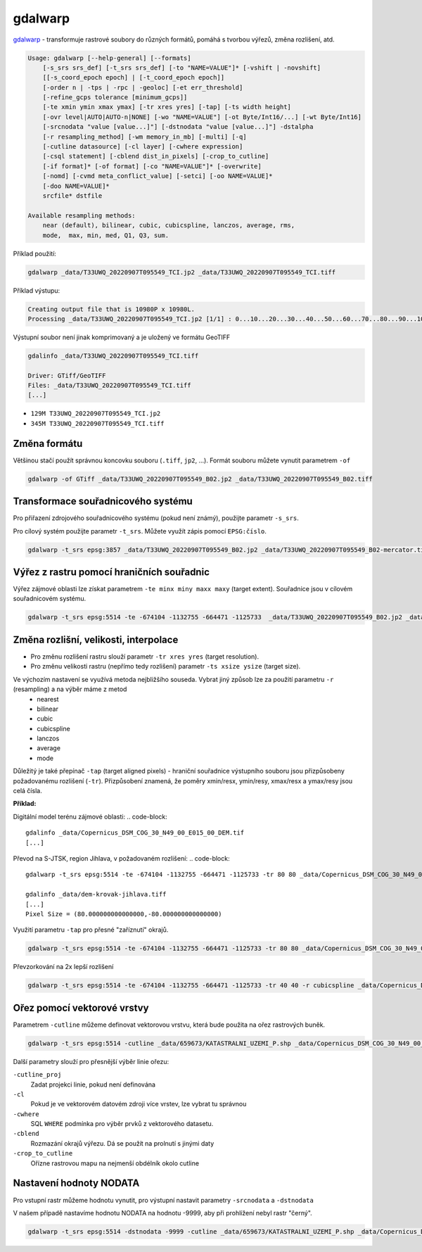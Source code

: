 gdalwarp
--------

`gdalwarp <https://gdal.org/programs/gdalwarp.html>`_ - transformuje rastrové soubory do různých formátů, pomáhá s tvorbou výřezů, změna rozlišení, atd.

.. code-block:: text

    Usage: gdalwarp [--help-general] [--formats]
        [-s_srs srs_def] [-t_srs srs_def] [-to "NAME=VALUE"]* [-vshift | -novshift]
        [[-s_coord_epoch epoch] | [-t_coord_epoch epoch]]
        [-order n | -tps | -rpc | -geoloc] [-et err_threshold]
        [-refine_gcps tolerance [minimum_gcps]]
        [-te xmin ymin xmax ymax] [-tr xres yres] [-tap] [-ts width height]
        [-ovr level|AUTO|AUTO-n|NONE] [-wo "NAME=VALUE"] [-ot Byte/Int16/...] [-wt Byte/Int16]
        [-srcnodata "value [value...]"] [-dstnodata "value [value...]"] -dstalpha
        [-r resampling_method] [-wm memory_in_mb] [-multi] [-q]
        [-cutline datasource] [-cl layer] [-cwhere expression]
        [-csql statement] [-cblend dist_in_pixels] [-crop_to_cutline]
        [-if format]* [-of format] [-co "NAME=VALUE"]* [-overwrite]
        [-nomd] [-cvmd meta_conflict_value] [-setci] [-oo NAME=VALUE]*
        [-doo NAME=VALUE]*
        srcfile* dstfile
    
    Available resampling methods:
        near (default), bilinear, cubic, cubicspline, lanczos, average, rms,
        mode,  max, min, med, Q1, Q3, sum.


Příklad použití:

.. code-block::

        gdalwarp _data/T33UWQ_20220907T095549_TCI.jp2 _data/T33UWQ_20220907T095549_TCI.tiff

Příklad výstupu:

.. code-block::

        Creating output file that is 10980P x 10980L.
        Processing _data/T33UWQ_20220907T095549_TCI.jp2 [1/1] : 0...10...20...30...40...50...60...70...80...90...100 - done.

Výstupní soubor není jinak komprimovaný a je uložený ve formátu GeoTIFF

.. code-block::

        gdalinfo _data/T33UWQ_20220907T095549_TCI.tiff

        Driver: GTiff/GeoTIFF
        Files: _data/T33UWQ_20220907T095549_TCI.tiff
        [...]

* ``129M T33UWQ_20220907T095549_TCI.jp2``
* ``345M T33UWQ_20220907T095549_TCI.tiff``

Změna formátu
^^^^^^^^^^^^^

Většinou stačí použít správnou koncovku souboru (``.tiff``, ``jp2``, ...). Formát souboru můžete vynutit parametrem ``-of``

.. code-block::

        gdalwarp -of GTiff _data/T33UWQ_20220907T095549_B02.jp2 _data/T33UWQ_20220907T095549_B02.tiff

Transformace souřadnicového systému
^^^^^^^^^^^^^^^^^^^^^^^^^^^^^^^^^^^

Pro přiřazení zdrojového souřadnicového systému (pokud není známý), použijte parametr ``-s_srs``. 

Pro cílový systém použijte parametr ``-t_srs``. Můžete využít zápis pomocí ``EPSG:číslo``.

.. code-block::

   gdalwarp -t_srs epsg:3857 _data/T33UWQ_20220907T095549_B02.jp2 _data/T33UWQ_20220907T095549_B02-mercator.tiff

Výřez z rastru pomocí hraničních souřadnic
^^^^^^^^^^^^^^^^^^^^^^^^^^^^^^^^^^^^^^^^^^

Výřez zájmové oblasti lze získat parametrem  ``-te minx miny maxx maxy`` (target extent). Souřadnice jsou v cílovém souřadnicovém systému.

.. code-block::

        gdalwarp -t_srs epsg:5514 -te -674104 -1132755 -664471 -1125733  _data/T33UWQ_20220907T095549_B02.jp2 _data/T33UWQ_20220907T095549_B02-krovak-jihlava.tiff

Změna rozlišní, velikosti, interpolace
^^^^^^^^^^^^^^^^^^^^^^^^^^^^^^^^^^^^^^
* Pro změnu rozlišení rastru slouží parametr ``-tr xres yres`` (target resolution).
* Pro změnu velikosti rastru (nepřímo tedy rozlišení) parametr ``-ts xsize ysize`` (target size).

Ve výchozím nastavení se využívá metoda nejbližšího souseda. Vybrat jiný způsob lze za použití parametru ``-r`` (resampling) a na výběr máme z metod 
        * nearest
        * bilinear
        * cubic
        * cubicspline
        * lanczos
        * average
        * mode

Důležitý je také přepínač ``-tap`` (target aligned pixels) - hraniční souřadnice  výstupního souboru jsou přizpůsobeny požadovanému rozlišení (``-tr``). Přizpůsobení znamená, že poměry xmin/resx, ymin/resy, xmax/resx a ymax/resy jsou celá čísla.

**Příklad:**

Digitální model terénu zájmové oblasti:
.. code-block::

        gdalinfo _data/Copernicus_DSM_COG_30_N49_00_E015_00_DEM.tif 
        [...]

Převod na S-JTSK, region Jihlava, v požadovaném rozlišení:
.. code-block::

        gdalwarp -t_srs epsg:5514 -te -674104 -1132755 -664471 -1125733 -tr 80 80 _data/Copernicus_DSM_COG_30_N49_00_E015_00_DEM.tif _data/dem-krovak-jihlava.tiff

        gdalinfo _data/dem-krovak-jihlava.tiff
        [...]
        Pixel Size = (80.000000000000000,-80.000000000000000)

.. task::

   Porovnejte požadovaný extent ``-te`` s výstupem z ``gdalinfo`` - odpovídají hraniční souřadnice?

Využití parametru ``-tap`` pro přesné "zaříznutí" okrajů.

.. code-block::

        gdalwarp -t_srs epsg:5514 -te -674104 -1132755 -664471 -1125733 -tr 80 80 _data/Copernicus_DSM_COG_30_N49_00_E015_00_DEM.tif _data/dem-krovak-jihlava-tap.tiff

Převzorkování na 2x lepší rozlišení

.. code-block::

        gdalwarp -t_srs epsg:5514 -te -674104 -1132755 -664471 -1125733 -tr 40 40 -r cubicspline _data/Copernicus_DSM_COG_30_N49_00_E015_00_DEM.tif _data/dem-krovak-jihlava-40m.tiff

Ořez pomocí vektorové vrstvy
^^^^^^^^^^^^^^^^^^^^^^^^^^^^

Parametrem ``-cutline`` můžeme definovat vektorovou vrstvu, která bude použita na ořez rastrových buněk.

.. code-block::

        gdalwarp -t_srs epsg:5514 -cutline _data/659673/KATASTRALNI_UZEMI_P.shp _data/Copernicus_DSM_COG_30_N49_00_E015_00_DEM.tif _data/dem-krovak-jihlava-cut.tiff

Další parametry slouží pro přesnější výběr linie ořezu:

``-cutline_proj``
        Zadat projekci linie, pokud není definována
``-cl``
        Pokud je ve vektorovém datovém zdroji více vrstev, lze vybrat tu správnou
``-cwhere``
        SQL ``WHERE`` podmínka pro výběr prvků z vektorového datasetu.
``-cblend``
        Rozmazání okrajů výřezu. Dá se použít na prolnutí s jinými daty
``-crop_to_cutline``
        Ořízne rastrovou mapu na nejmenší obdélník okolo cutline

Nastavení hodnoty NODATA
^^^^^^^^^^^^^^^^^^^^^^^^
Pro vstupní rastr můžeme hodnotu vynutit, pro výstupní nastavit parametry ``-srcnodata`` a ``-dstnodata``

V našem případě nastavíme hodnotu NODATA na hodnotu -9999, aby při prohlížení nebyl rastr "černý".

.. code-block::

        gdalwarp -t_srs epsg:5514 -dstnodata -9999 -cutline _data/659673/KATASTRALNI_UZEMI_P.shp _data/Copernicus_DSM_COG_30_N49_00_E015_00_DEM.tif _data/dem-krovak-jihlava-nodata.tiff
